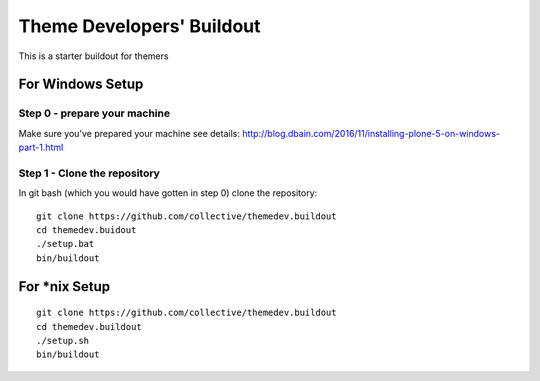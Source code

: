 ===========================
Theme Developers' Buildout
===========================

This is a starter buildout for themers

For Windows Setup
===================

Step 0 - prepare your machine
------------------------------
Make sure you've prepared your machine see details: http://blog.dbain.com/2016/11/installing-plone-5-on-windows-part-1.html

Step 1 - Clone the repository
-----------------------------
In git bash (which you would have gotten in step 0) clone the repository::

    git clone https://github.com/collective/themedev.buildout
    cd themedev.buidout
    ./setup.bat
    bin/buildout

For *nix Setup
===============

::

    git clone https://github.com/collective/themedev.buildout
    cd themedev.buildout
    ./setup.sh
    bin/buildout


